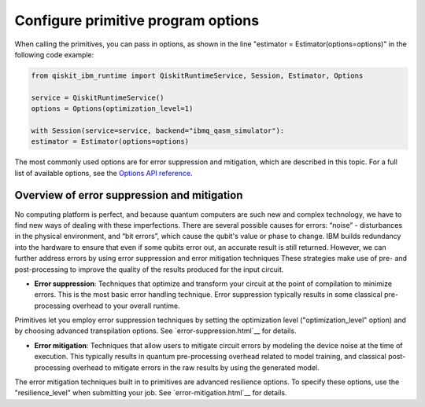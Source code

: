 Configure primitive program options
========================================

When calling the primitives, you can pass in options, as shown in the line "estimator = Estimator(options=options)" in the following code example:

.. code-block:: python
    
    from qiskit_ibm_runtime import QiskitRuntimeService, Session, Estimator, Options

    service = QiskitRuntimeService()
    options = Options(optimization_level=1)

    with Session(service=service, backend="ibmq_qasm_simulator"):
    estimator = Estimator(options=options)

The most commonly used options are for error suppression and mitigation, which are described in this topic. For a full list of available options, see the `Options API reference <https://qiskit.org/documentation/partners/qiskit_ibm_runtime/stubs/qiskit_ibm_runtime.options.Options.html#qiskit_ibm_runtime.options.Options>`__.

Overview of error suppression and mitigation
--------------------------------------------

No computing platform is perfect, and because quantum computers are such new and complex technology, we have to find new ways of dealing with these imperfections.  There are several possible causes for errors: “noise” - disturbances in the physical environment, and “bit errors”, which cause the qubit's value or phase to change.  IBM builds redundancy into the hardware to ensure that even if some qubits error out, an accurate result is still returned.  However, we can further address errors by using error suppression and error mitigation techniques  These strategies make use of pre- and post-processing to improve the quality of the results produced for the input circuit. 

* **Error suppression**: Techniques that optimize and transform your circuit at the point of compilation to minimize errors. This is the most basic error handling technique.  Error suppression typically results in some classical pre-processing overhead to your overall runtime.

Primitives let you employ error suppression techniques by setting the optimization level ("optimization_level" option) and by choosing advanced transpilation options.  See `error-suppression.html`__ for details. 

* **Error mitigation**: Techniques that allow users to mitigate circuit errors by modeling the device noise at the time of execution. This typically results in quantum pre-processing overhead related to model training, and classical post-processing overhead to mitigate errors in the raw results by using the generated model.

The error mitigation techniques built in to primitives are advanced resilience options.   To specify these options, use the "resilience_level" when submitting your job.  See `error-mitigation.html`__ for details. 


